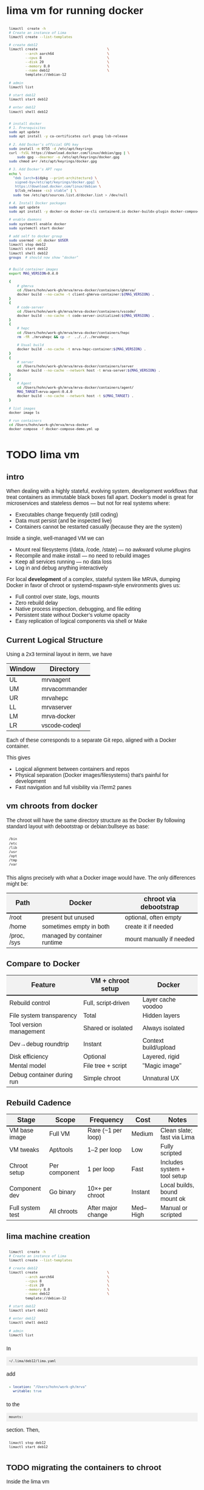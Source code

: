 # -*- coding: utf-8 -*-
#+OPTIONS: H:3 num:t \n:nil @:t ::t |:t ^:{} f:t *:t TeX:t LaTeX:t skip:nil p:nil
#+HTML_HEAD: <style>
#+HTML_HEAD: body {
#+HTML_HEAD:   font-family: "Merriweather Sans", "Avenir", "Average Sans", "Merriweather", "Lao Sangam MN", "Myanmar Sangam MN", "Songti SC", "Kohinoor Devanagari", Menlo, Helvetica, Verdana, sans-serif;
#+HTML_HEAD: }
#+HTML_HEAD: pre, code {
#+HTML_HEAD:   padding: 5pt;
#+HTML_HEAD:   font-family: "IBM Plex Mono", "Andale Mono", "Bitstream Vera Sans Mono", monospace, courier;
#+HTML_HEAD:   font-style: normal;
#+HTML_HEAD:   font-weight: 400;
#+HTML_HEAD:   font-size: 0.80em;
#+HTML_HEAD:   background-color: #f0f0f0;
#+HTML_HEAD: }
#+HTML_HEAD: thead tr {
#+HTML_HEAD:   background-color: #f2f2f2;
#+HTML_HEAD:   font-weight: bold;
#+HTML_HEAD:   font-size: 1.1em;
#+HTML_HEAD:   border-bottom: 2px solid #000;
#+HTML_HEAD: }
#+HTML_HEAD: table th, table td,  {
#+HTML_HEAD:   text-align: left !important;
#+HTML_HEAD: }
#+HTML_HEAD: </style>

* lima vm for running docker
  #+BEGIN_SRC sh 
    limactl  create -h
    # Create an instance of Lima
    limactl create --list-templates

    # create deb12
    limactl create                                  \
            --arch aarch64                          \
            --cpus 8                                \
            --disk 20                               \
            --memory 8.0                            \
            --name deb12                            \
            template://debian-12

    # admin
    limactl list

    # start deb12
    limactl start deb12

    # enter deb12
    limactl shell deb12


    # install docker
    # 1. Prerequisites
    sudo apt update
    sudo apt install -y ca-certificates curl gnupg lsb-release

    # 2. Add Docker’s official GPG key
    sudo install -m 0755 -d /etc/apt/keyrings
    curl -fsSL https://download.docker.com/linux/debian/gpg | \
        sudo gpg --dearmor -o /etc/apt/keyrings/docker.gpg
    sudo chmod a+r /etc/apt/keyrings/docker.gpg

    # 3. Add Docker’s APT repo
    echo \
      "deb [arch=$(dpkg --print-architecture) \
       signed-by=/etc/apt/keyrings/docker.gpg] \
       https://download.docker.com/linux/debian \
       $(lsb_release -cs) stable" | \
      sudo tee /etc/apt/sources.list.d/docker.list > /dev/null

    # 4. Install Docker packages
    sudo apt update
    sudo apt install -y docker-ce docker-ce-cli containerd.io docker-buildx-plugin docker-compose-plugin

    # enable daemons
    sudo systemctl enable docker
    sudo systemctl start docker

    # add self to docker group
    sudo usermod -aG docker $USER
    limactl stop deb12
    limactl start deb12
    limactl shell deb12
    groups  # should now show "docker"


    # Build container images
    export MAG_VERSION=0.4.0

    {
        # ghmrva
        cd /Users/hohn/work-gh/mrva/mrva-docker/containers/ghmrva/
        docker build --no-cache -t client-ghmrva-container:${MAG_VERSION} .
    }
    {
        # code-server
        cd /Users/hohn/work-gh/mrva/mrva-docker/containers/vscode/
        docker build --no-cache -t code-server-initialized:${MAG_VERSION} .
    }
    {
        # hepc
        cd /Users/hohn/work-gh/mrva/mrva-docker/containers/hepc
        rm -fR ./mrvahepc && cp -r  ../../../mrvahepc .

        # Usual build
        docker build --no-cache -t mrva-hepc-container:${MAG_VERSION} .
    }
    {
        # server
        cd /Users/hohn/work-gh/mrva/mrva-docker/containers/server
        docker build --no-cache --network host -t mrva-server:${MAG_VERSION} .
    }
    {
        # Agent
        cd /Users/hohn/work-gh/mrva/mrva-docker/containers/agent/
        MAG_TARGET=mrva-agent:0.4.0
        docker build --no-cache --network host -t ${MAG_TARGET} .
    }

    # list images
    docker image ls

    # run containers
    cd /Users/hohn/work-gh/mrva/mrva-docker
    docker compose -f docker-compose-demo.yml up

  #+END_SRC

  
* TODO lima vm
** intro
  When dealing with a highly stateful, evolving system, development workflows that
  treat containers as immutable black boxes fall apart. Docker's model is great
  for microservices and stateless demos — but not for real systems where:
  - Executables change frequently (still coding)
  - Data must persist (and be inspected live)
  - Containers cannot be restarted casually (because they are the system)

  Inside a single, well-managed VM we can
  - Mount real filesystems (/data, /code, /state) — no awkward volume plugins
  - Recompile and make install — no need to rebuild images
  - Keep all services running — no data loss
  - Log in and debug anything interactively

  For local *development* of a complex, stateful system like MRVA, dumping Docker in
  favor of chroot or systemd-nspawn-style environments gives us:
  - Full control over state, logs, mounts
  - Zero rebuild delay
  - Native process inspection, debugging, and file editing
  - Persistent state without Docker’s volume opacity
  - Easy replication of logical components via shell or Make

** Current Logical Structure
   Using a 2x3 terminal layout in iterm, we have

   | Window | Directory     |
   |--------+---------------|
   | UL     | mrvaagent     |
   | UM     | mrvacommander |
   | UR     | mrvahepc      |
   | LL     | mrvaserver    |
   | LM     | mrva-docker   |
   | LR     | vscode-codeql |

   Each of these corresponds to a separate Git repo, aligned with a Docker container.

   This gives 
   - Logical alignment between containers and repos
   - Physical separation (Docker images/filesystems) that's painful for development
   - Fast navigation and full visibility via iTerm2 panes

** vm chroots from docker
   The chroot will have the same directory structure as the Docker
   By  following  standard layout with debootstrap or debian:bullseye as base:

   #+BEGIN_SRC sh 
     /bin 
     /etc 
     /lib 
     /usr 
     /opt 
     /tmp 
     /var 
   #+END_SRC

   This aligns precisely with what a Docker image would have. The only differences
   might be:

   | Path        | Docker                       | chroot via debootstrap   |
   |-------------+------------------------------+--------------------------|
   | /root       | present but unused           | optional, often empty    |
   | /home       | sometimes empty in both      | create it if needed      |
   | /proc, /sys | managed by container runtime | mount manually if needed |

** Compare to Docker
    | Feature                    | VM + chroot setup   | Docker               |
    |----------------------------+---------------------+----------------------|
    | Rebuild control            | Full, script-driven | Layer cache voodoo   |
    | File system transparency   | Total               | Hidden layers        |
    | Tool version management    | Shared or isolated  | Always isolated      |
    | Dev→debug roundtrip        | Instant             | Context build/upload |
    | Disk efficiency            | Optional            | Layered, rigid       |
    | Mental model               | File tree + script  | "Magic image"        |
    | Debug container during run | Simple chroot       | Unnatural UX         |

** Rebuild Cadence
    | Stage            | Scope         | Frequency          | Cost     | Notes                        |
    |------------------+---------------+--------------------+----------+------------------------------|
    | VM base image    | Full VM       | Rare (~1 per loop) | Medium   | Clean slate; fast via Lima   |
    | VM tweaks        | Apt/tools     | 1–2 per loop       | Low      | Fully scripted               |
    | Chroot setup     | Per component | 1 per loop         | Fast     | Includes system + tool setup |
    | Component dev    | Go binary     | 10×+ per chroot    | Instant  | Local builds, bound mount ok |
    | Full system test | All chroots   | After major change | Med–High | Manual or scripted           |

** lima machine creation
   #+BEGIN_SRC sh 
     limactl  create -h
     # Create an instance of Lima
     limactl create --list-templates

     # create deb12
     limactl create                                  \
             --arch aarch64                          \
             --cpus 8                                \
             --disk 20                               \
             --memory 8.0                            \
             --name deb12                            \
             template://debian-12

     # start deb12
     limactl start deb12

     # enter deb12
     limactl shell deb12

     # admin
     limactl list
   #+END_SRC

   In 
   : ~/.lima/deb12/lima.yaml
   add
   #+BEGIN_SRC yaml
     - location: "/Users/hohn/work-gh/mrva"
       writable: true
   #+END_SRC
   to the
   : mounts:
   section.
   Then,
   #+BEGIN_SRC sh 
     limactl stop deb12
     limactl start deb12
   #+END_SRC

** TODO migrating the containers to chroot
   Inside the lima vm
   #+BEGIN_SRC sh 
     # enter vm
     limactl shell deb12

     # expand setup scripts
     m4 common-setup.m4 agent-setup.m4 > setup-agent-chroot.sh
     m4 common-setup.m4 server-setup.m4 > setup-server-chroot.sh     
     m4 common-setup.m4 ghmrva-setup.m4 > setup-ghmrva-chroot.sh
     m4 common-setup.m4 mrvastore-setup.m4 > setup-mrvastore-chroot.sh

   #+END_SRC

* Using the Containers
** Running the containers
   1. Build local container images; follow [[./docker-compose-demo.yml]]
      + client-ghmrva: [[file:containers/ghmrva/README.org::*MRVA cli tools container][MRVA cli tools container]]
      + code-server: [[file:containers/vscode/README.org::*MRVA VS Code server container][MRVA VS Code server container]]
      + hepc: [[file:containers/hepc/README.org::*HEPC Container Image Build][HEPC Container Image Build]]
      + [[file:containers/server/README.org::*server container image build][server container image build]]
      + agent: [[file:containers/agent/README.org::*agent image build][agent image build]]

   2. Start the containers
     #+BEGIN_SRC sh 
       cd ~/work-gh/mrva/mrva-docker/
       docker-compose -f docker-compose-demo.yml down
       docker ps
       docker-compose -f docker-compose-demo.yml up 
     #+END_SRC
   3. View all logs
      : docker-compose logs
   4. Follow all logs if started with =-d=
      #+BEGIN_SRC sh 
        docker-compose logs -f
      #+END_SRC
   5. Follow single container, =server=, logging via
      #+BEGIN_SRC sh 
        cd ~/work-gh/mrva/mrvacommander
        docker-compose up -d
        docker-compose logs -f server
      #+END_SRC
   6. Cleanup in case of obscure errors (network or other)
      #+BEGIN_SRC sh 
        docker-compose -f docker-compose-demo.yml down --volumes --remove-orphans
        docker network prune
        docker-compose -f docker-compose-demo.yml up --build
      #+END_SRC

** Updating binaries in running container
   To update the binaries in a running container -- mainly during development:
   - server
     #+BEGIN_SRC sh 
       #* Cross-compile locally
       cd /Users/hohn/work-gh/mrva/mrvaserver
       make msla

       #* check for running containers
       docker ps --format "table {{.ID}}\t{{.Image}}\t{{.Names}}"

       #* Copy the new binary
       cd /Users/hohn/work-gh/mrva/mrvaserver
       docker cp mrvaserver mrva-server:/usr/local/bin/mrvaserver

       #* Restart the binary
       docker exec mrva-server pkill mrvaserver

     #+END_SRC
   - agent
     #+BEGIN_SRC sh 
       #* Cross-compile locally
       cd /Users/hohn/work-gh/mrva/mrvaagent
       make mala

       #* Look for the agent's name in the process table
       docker ps --format "table {{.ID}}\t{{.Image}}\t{{.Names}}"

       #* Copy the new binary
       cd /Users/hohn/work-gh/mrva/mrvaagent
       docker cp mrvaagent mrva-agent:/usr/local/bin/mrvaagent

       #* Restart the binary
       docker exec mrva-agent pkill mrvaagent

     #+END_SRC
   - gh-mrva
     #+BEGIN_SRC sh 
       #* Cross-compile locally
       cd /Users/hohn/work-gh/mrva/gh-mrva
       go mod edit -replace="github.com/GitHubSecurityLab/gh-mrva=/Users/hohn/work-gh/mrva/gh-mrva"
       go mod tidy 
       GOOS=linux GOARCH=arm64 go build

       #* Look for the gh-mrva name in the process table
       docker ps --format "table {{.ID}}\t{{.Image}}\t{{.Names}}"

       #* Copy the new binary
       cd /Users/hohn/work-gh/mrva/gh-mrva
       docker cp gh-mrva mrva-ghmrva:/usr/local/bin/gh-mrva
     #+END_SRC

** Use gh-mrva container to send request via cli
*** Start container and check gh-mrva tool
    #+BEGIN_SRC sh 
      # Start an interactive bash shell inside the running Docker container
      docker exec -it mrva-ghmrva bash

      # Check if the gh-mrva tool is installed and accessible
      gh-mrva -h
    #+END_SRC

*** Set up gh-mrva configuration
    #+BEGIN_SRC sh 
      # Create configuration directory and generate config file for gh-mrva
      mkdir -p ~/.config/gh-mrva
      cat > ~/.config/gh-mrva/config.yml <<eof
      # Configuration file for the gh-mrva tool
      # codeql_path: Path to the CodeQL distribution (not used in this setup)
      # controller: Placeholder for a controller NWO (not relevant in this setup)
      # list_file: Path to the repository selection JSON file

      codeql_path: not-used/codeql-path
      controller: not-used/mirva-controller
      list_file: $HOME/work-gh/mrva/gh-mrva/gh-mrva-selection.json
      eof

    #+END_SRC

*** Create repository selection list
    #+BEGIN_SRC sh 
       # Create a directory and generate the JSON file specifying repositories
       mkdir -p ~/work-gh/mrva/gh-mrva
       cat > ~/work-gh/mrva/gh-mrva/gh-mrva-selection.json <<eof
       {
           "mirva-list": [
               "Serial-Studio/Serial-Studio",
               "UEFITool/UEFITool",
               "aircrack-ng/aircrack-ng",
               "bulk-builder/bulk-builder",
               "tesseract/tesseract"
           ]
       }
       eof

    #+END_SRC

*** Create and submit the first query (FlatBuffersFunc.ql)
    #+BEGIN_SRC sh 
       # Generate a sample CodeQL query for functions of interest
       cat > ~/work-gh/mrva/gh-mrva/FlatBuffersFunc.ql <<eof
       /**
        ,* @name pickfun
        ,* @description Pick function from FlatBuffers
        ,* @kind problem
        ,* @id cpp-flatbuffer-func
        ,* @problem.severity warning
        ,*/

       import cpp

       from Function f
       where
         f.getName() = "MakeBinaryRegion" or
         f.getName() = "microprotocols_add"
       select f, "definition of MakeBinaryRegion"
       eof

       # Submit the MRVA job with the first query
       cd ~/work-gh/mrva/gh-mrva/
       gh-mrva submit --language cpp --session mirva-session-1172 \
                 --list mirva-list                                \
                 --query ~/work-gh/mrva/gh-mrva/FlatBuffersFunc.ql

    #+END_SRC

*** Check status and download results for the first session
    #+BEGIN_SRC sh 
       # Check the status of the submitted session
       gh-mrva status --session mirva-session-1172

       # Download SARIF files and databases if there are results.  For the current
       # query / database combination there are zero result hence no downloads
       cd ~/work-gh/mrva/gh-mrva/
       gh-mrva download --session mirva-session-1172   \
               --download-dbs                          \
               --output-dir mirva-session-1172


    #+END_SRC

*** Next, run a query with results
    #+BEGIN_SRC sh 

      #**  Set up QLPack for the next query
      # Create a qlpack.yml file required for the next query
      cat > ~/work-gh/mrva/gh-mrva/qlpack.yml <<eof
      library: false
      name: codeql-dataflow-ii-cpp
      version: 0.0.1
      dependencies:
        codeql/cpp-all: 0.5.3
      eof

      #**  Create and submit the second query (Fprintf.ql)
      # Generate a CodeQL query to find calls to fprintf
      cat > ~/work-gh/mrva/gh-mrva/Fprintf.ql <<eof
      /**
       ,* @name findPrintf
       ,* @description Find calls to plain fprintf
       ,* @kind problem
       ,* @id cpp-fprintf-call
       ,* @problem.severity warning
       ,*/

      import cpp

      from FunctionCall fc
      where
        fc.getTarget().getName() = "fprintf"
      select fc, "call of fprintf"
      eof

      # Submit a new MRVA job with the second query
      cd ~/work-gh/mrva/gh-mrva/
      gh-mrva submit                                      \
              --language cpp --session mirva-session-2261 \
              --list mirva-list                           \
              --query ~/work-gh/mrva/gh-mrva/Fprintf.ql
    #+END_SRC

*** Check status and download results for the second session
    #+BEGIN_SRC sh 
      # Check the status of the second session
      gh-mrva status --session mirva-session-2261

      # Download SARIF files and databases for the second query
      cd ~/work-gh/mrva/gh-mrva/
      gh-mrva download --session mirva-session-2261   \
              --download-dbs                          \
              --output-dir mirva-session-2261

      ls -l mirva-session-2261

    #+END_SRC

*** As shell script
    In [[./bin/ma.send-request]]

** Send request via gui, using vs code
   The following sequence works when run from a local vs code with the custom
   codeql plugin.

   Connect to vscode-codeql container at http://localhost:9080/?folder=/home/coder

*** Provide settings 
    The file
     : /home/coder/.local/share/code-server/User/settings.json
     #+BEGIN_SRC sh 
       cat > /home/coder/.local/share/code-server/User/settings.json << EOF
       {
           "codeQL.runningQueries.numberOfThreads": 2,
           "codeQL.cli.executablePath": "/opt/codeql/codeql",

           "codeQL.variantAnalysis.enableGhecDr": true,
           "github-enterprise.uri": "http://server:8080/"
       }
       EOF
     #+END_SRC

*** Provide list of repositories to analyze
    =ql tab > variant analysis repositories > {}=, put this into
    =databases.json=
    #+BEGIN_SRC sh 
      {
          "version": 1,
          "databases": {
              "variantAnalysis": {
                  "repositoryLists": [
                      {
                          "name": "mrva-list",
                          "repositories": [
                              "Serial-Studio/Serial-Studio",
                              "UEFITool/UEFITool",
                              "aircrack-ng/aircrack-ng",
                              "bulk-builder/bulk-builder",
                              "tesseract/tesseract"
                          ]
                      }
                  ],
                  "owners": [],
                  "repositories": []
              }
          },
          "selected": {
              "kind": "variantAnalysisUserDefinedList",
              "listName": "mirva-list"
          }
      }
    #+END_SRC

*** Make the list current
    =ql tab > variant analysis repositories > 'select' mrva-list=

*** Provide a query
    Select file =qldemo/simple.ql= and put =Fprintf.ql= parallel to it:
      #+BEGIN_SRC sh 
        cat > /home/coder/qldemo/Fprintf.ql <<eof
        /**
         ,* @name findPrintf
         ,* @description find calls to plain fprintf
         ,* @kind problem
         ,* @id cpp-fprintf-call
         ,* @problem.severity warning
         ,*/

        import cpp

        from FunctionCall fc
        where
          fc.getTarget().getName() = "fprintf"
        select fc, "call of fprintf"
        eof
      #+END_SRC

      #+BEGIN_SRC java
        /**
         ,* @name findPrintf
         ,* @description find calls to plain fprintf
         ,* @kind problem
         ,* @id cpp-fprintf-call
         ,* @problem.severity warning
         ,*/

        import cpp

        from FunctionCall fc
        where
          fc.getTarget().getName() = "fprintf"
        select fc, "call of fprintf"
      #+END_SRC

*** Provide the qlpack specification
    Create qlpack.yml for cpp:
      #+BEGIN_SRC sh 
        cat > /home/coder/qldemo/qlpack.yml <<eof
        library: false
        name: codeql-dataflow-ii-cpp
        version: 0.0.1
        dependencies:
          codeql/cpp-all: 0.5.3
        eof
      #+END_SRC

    Then
      1. Delete =qlpack.lock= file
      2. In shell,
         #+BEGIN_SRC sh 
           cd ~/qldemo
           /opt/codeql/codeql pack install
         #+END_SRC
      3. In GUI, 'install pack dependencies'
      4. In GUI, 'reload windows'

*** Submit the analysis job
      : Fprintf.ql > right click > run variant analysis

** Inspect postgres container
   #+BEGIN_SRC sh 
     # Start an interactive bash shell inside the running Docker container
     docker exec -it mrva-postgres bash

     # Connect to the DB using psql
     psql -U mrva -d mrvadb
     {
         # inside repl

         \dt
         #             List of relations
         #  Schema |      Name       | Type  | Owner
         # --------+-----------------+-------+-------
         #  public | analyze_jobs    | table | mrva
         #  public | analyze_results | table | mrva
         #  public | job_info        | table | mrva
         #  public | job_repo_map    | table | mrva
         #  public | job_status      | table | mrva
         #  (5 rows)
         SELECT * FROM analyze_jobs;

         SELECT * FROM analyze_results;

         SELECT * FROM job_info;

         SELECT * FROM job_repo_map;

         SELECT * FROM job_status;

    
     }
     pg_dump -U mrva -d mrvadb --data-only |less


   #+END_SRC

* Update Container Images
  XX:
  #+BEGIN_SRC sh 
grep 'docker tag' containers/*/*.org containers/*/Makefile
(grep "grep --color=auto -nH --null -e 'docker tag' containers/*/*")
  #+END_SRC


  #+BEGIN_SRC sh
    # To snapshot a running Docker container and create a new image from it, use the
    # following CLI sequence: 

    #* Get the container IDs

    docker ps --format "table {{.ID}}\t{{.Image}}\t{{.Names}}"
    # 0:$ docker ps --format "table {{.ID}}\t{{.Image}}\t{{.Names}}"
    # CONTAINER ID   IMAGE                                         NAMES
    # 99de2a875317   ghcr.io/hohn/client-ghmrva-container:0.1.24   mrva-docker-client-ghmrva-1
    # 081900278c0e   ghcr.io/hohn/mrva-server:0.1.24               server
    # a23352c009fb   ghcr.io/hohn/mrva-agent:0.1.24                agent
    # 9e9248a77957   minio/minio:RELEASE.2024-06-11T03-13-30Z      dbstore
    # cd043e5bad77   ghcr.io/hohn/code-server-initialized:0.1.24   mrva-docker-code-server-1
    # 783e30d6f9d0   rabbitmq:3-management                         rabbitmq
    # d05f606b4ea0   ghcr.io/hohn/mrva-hepc-container:0.1.24       hepc
    # 7858ccf18fad   ghcr.io/hohn/dbsdata-container:0.1.24         dbssvc
    # 85d85484849b   minio/minio:RELEASE.2024-06-11T03-13-30Z      artifactstore

    #* Commit the running containers to new images
    # Commit the running container to a new image:
    ( cd ~/work-gh/mrva/mrva-docker/ && rg 'docker (commit)' )

    docker commit 99de2a875317 mrva-client-ghmrva:0.2.0 
    # sha256:2eadb76a6b051200eaa395d2f815bad63f88473a16aa4c0a6cdebb114c556498

    docker commit 081900278c0e   mrva-server-server:0.2.0
    # sha256:0ec38b245021b0aea2c31eab8f75a9141cce8ee789e406cec4dabac484e03aff

    docker commit a23352c009fb   mrva-server-agent:0.2.0
    # sha256:75c6dee1dc57cda571482f7fdb2d3dd292f51e423c1733071927f21f3ab0cec5

    docker commit cd043e5bad77   mrva-client-vscode:0.2.0
    # sha256:b239d13f44637cac3601697dca49325faf123be8cf040c05b6dafe2b11504cc8

    docker commit d05f606b4ea0   mrva-server-hepc:0.2.0
    # sha256:238d39313590837587b7bd235bdfe749e18417b38e046553059295cf2064e0d2

    docker commit 7858ccf18fad   mrva-server-dbsdata:0.2.0
    # sha256:a283d69e6f9ba03856178149de95908dd6fa4b6a8cf407a1464d6cec5fa5fdc0

    #* Verify the newly created images
    docker images

    #* Tag the images for a registry
    ( cd ~/work-gh/mrva/mrva-docker/ && rg 'docker (tag)' )

    tagpushimg () {
        name=$1
        version=$2

        docker tag $name:$version ghcr.io/hohn/$name:$version
        docker push ghcr.io/hohn/$name:$version
    }

    tagpushimg mrva-client-ghmrva 0.2.0

    tagpushimg mrva-server-server 0.2.0

    tagpushimg mrva-server-agent 0.2.0

    tagpushimg mrva-client-vscode 0.2.0

    tagpushimg mrva-server-hepc 0.2.0

    tagpushimg mrva-server-dbsdata 0.2.0
  #+END_SRC

  view container image list on ghcr.io: https://github.com/hohn?tab=packages

* Project Tools
  This project, mrva-docker, is the highest-level part of the project as it
  packages all others.
  So it also houses simple project tools.
  #+BEGIN_SRC sh 
    # On macos

    # install uv
    curl -LsSf https://astral.sh/uv/install.sh | sh
    uv self update

    # set up mrva-env on mac
    cd ~/work-gh/mrva/mrva-docker
    uv venv mrva-env-mac

    # activate mrva-env
    source mrva-env-mac/bin/activate

    # link scripts (lazy 'install')
    cd  mrva-env-mac/bin/
    ln -s ../../bin/* .

  #+END_SRC

  
** Access minio
   - command line
     #+BEGIN_SRC sh 
       # 
       brew install minio/stable/mc  # macOS
       # or
       curl -O https://dl.min.io/client/mc/release/linux-amd64/mc && chmod +x mc && sudo mv mc /usr/local/bin/

       # Configuration
       MINIO_ALIAS="qldbminio"
       MINIO_URL="http://localhost:9000"
       MINIO_ROOT_USER="user"
       MINIO_ROOT_PASSWORD="mmusty8432"
       QL_DB_BUCKET_NAME="qldb"

       # Configure MinIO client
       mc alias set $MINIO_ALIAS $MINIO_URL $MINIO_ROOT_USER $MINIO_ROOT_PASSWORD


       # List everything uploaded under session 5
       mc ls qldbminio/mrvabucket | grep '^5-'

       # Drill into each expected result
       mc ls local/mrvabucket/5-{Serial-Studio Serial-Studio}
       mc ls local/mrvabucket/5-{UEFITool UEFITool}
       mc ls local/mrvabucket/5-{aircrack-ng aircrack-ng}
       mc ls local/mrvabucket/5-{bulk-builder bulk-builder}
       mc ls local/mrvabucket/5-{tesseract tesseract}

     #+END_SRC
   - web console
     http://localhost:9001/browser

